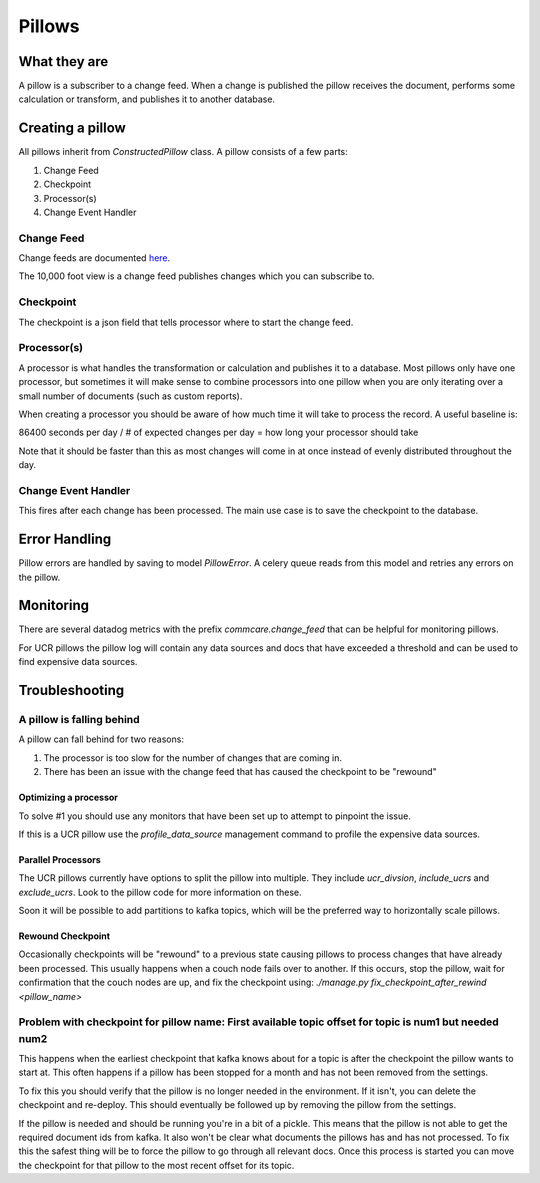 =======
Pillows
=======

What they are
=============

A pillow is a subscriber to a change feed. When a
change is published the pillow receives the document, performs some calculation
or transform, and publishes it to another database.

Creating a pillow
=================

All pillows inherit from `ConstructedPillow` class. A pillow consists of a few parts:

1. Change Feed
2. Checkpoint
3. Processor(s)
4. Change Event Handler

Change Feed
-----------

Change feeds are documented `here <Change Feeds>`_.

The 10,000 foot view is a change feed publishes changes which you can subscribe to.

Checkpoint
----------

The checkpoint is a json field that tells processor where to start the change
feed.

Processor(s)
------------

A processor is what handles the transformation or calculation and publishes it
to a database. Most pillows only have one processor, but sometimes it will make
sense to combine processors into one pillow when you are only iterating over a
small number of documents (such as custom reports).

When creating a processor you should be aware of how much time it will take to
process the record. A useful baseline is:

86400 seconds per day / # of expected changes per day = how long your processor should take

Note that it should be faster than this as most changes will come in at once
instead of evenly distributed throughout the day.

Change Event Handler
--------------------

This fires after each change has been processed. The main use case is to save
the checkpoint to the database.

Error Handling
==============

Pillow errors are handled by saving to model `PillowError`. A celery queue
reads from this model and retries any errors on the pillow.

Monitoring
==========

There are several datadog metrics with the prefix `commcare.change_feed` that
can be helpful for monitoring pillows.

For UCR pillows the pillow log will contain any data sources and docs that
have exceeded a threshold and can be used to find expensive data sources.

Troubleshooting
===============

A pillow is falling behind
--------------------------

A pillow can fall behind for two reasons:

1. The processor is too slow for the number of changes that are coming in.
2. There has been an issue with the change feed that has caused the checkpoint
   to be "rewound"

Optimizing a processor
~~~~~~~~~~~~~~~~~~~~~~
To solve #1 you should use any monitors that have been set up to attempt to
pinpoint the issue.

If this is a UCR pillow use the `profile_data_source` management command to
profile the expensive data sources.

Parallel Processors
~~~~~~~~~~~~~~~~~~~

The UCR pillows currently have options to split the pillow into multiple. They
include `ucr_divsion`, `include_ucrs` and `exclude_ucrs`. Look to the pillow
code for more information on these.

Soon it will be possible to add partitions to kafka topics, which will be the
preferred way to horizontally scale pillows.

Rewound Checkpoint
~~~~~~~~~~~~~~~~~~

Occasionally checkpoints will be "rewound" to a previous state causing pillows
to process changes that have already been processed. This usually happens when
a couch node fails over to another. If this occurs, stop the pillow, wait for
confirmation that the couch nodes are up, and fix the checkpoint using:
`./manage.py fix_checkpoint_after_rewind <pillow_name>`

Problem with checkpoint for pillow name: First available topic offset for topic is num1 but needed num2
--------------------------------------------------------------------------------------------------------

This happens when the earliest checkpoint that kafka knows about for a topic is
after the checkpoint the pillow wants to start at. This often happens if a
pillow has been stopped for a month and has not been removed from the settings.

To fix this you should verify that the pillow is no longer needed in the
environment. If it isn't, you can delete the checkpoint and re-deploy. This
should eventually be followed up by removing the pillow from the settings.

If the pillow is needed and should be running you're in a bit of a pickle. This
means that the pillow is not able to get the required document ids from kafka.
It also won't be clear what documents the pillows has and has not processed. To
fix this the safest thing will be to force the pillow to go through all relevant
docs. Once this process is started you can move the checkpoint for that pillow
to the most recent offset for its topic.

